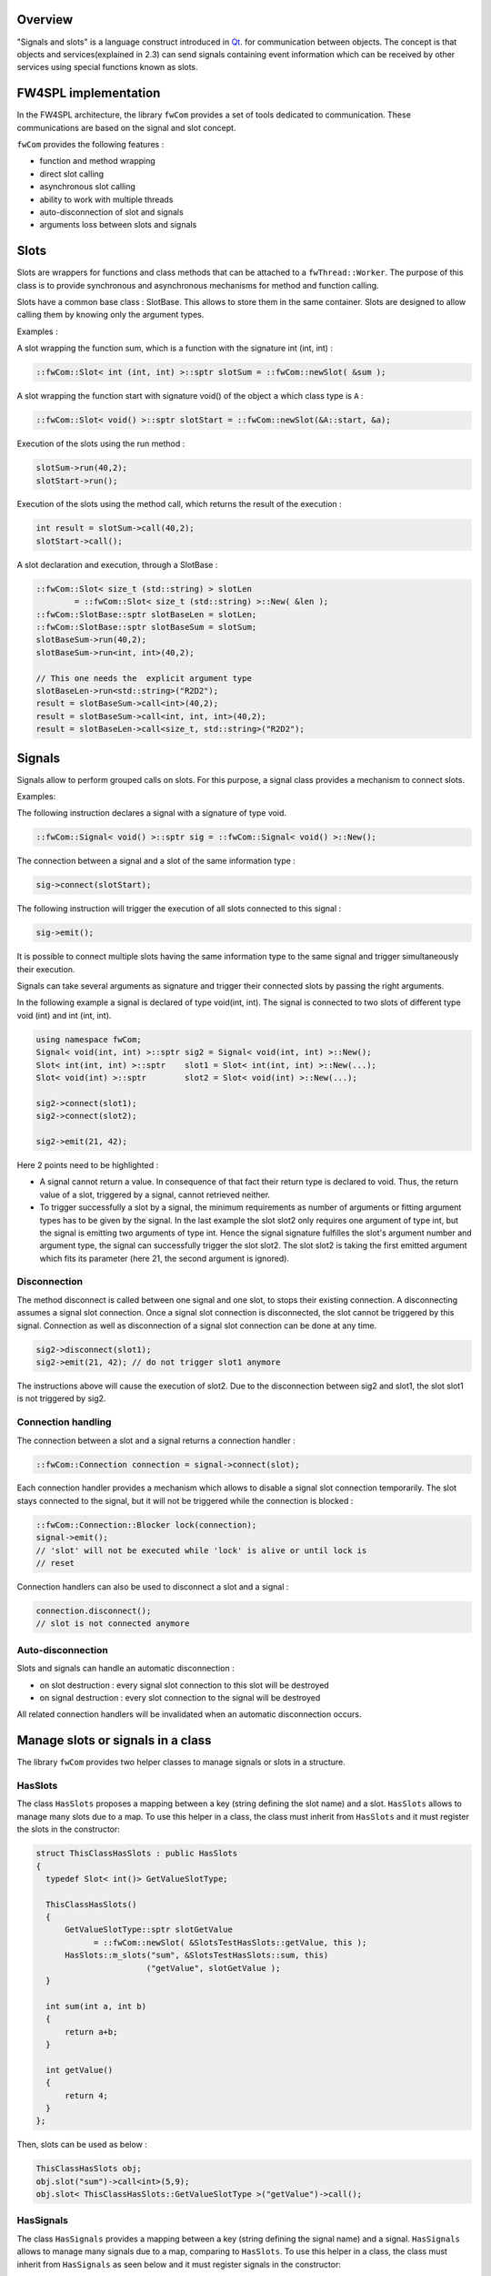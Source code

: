 Overview
--------

"Signals and slots" is a language construct introduced in `Qt <http://wiki.qt.io/Qt_signal-slot_quick_start>`_. for
communication between objects.  The concept is that
objects and services(explained in 2.3) can send signals containing event information which can be
received by other services using special functions known as slots.


FW4SPL implementation
---------------------

In the FW4SPL architecture, the library ``fwCom`` provides a set of tools
dedicated to communication. These communications are based on the signal and
slot concept.

``fwCom`` provides the following features :

-  function and method wrapping
-  direct slot calling
-  asynchronous slot calling
-  ability to work with multiple threads
-  auto-disconnection of slot and signals
-  arguments loss between slots and signals

Slots
-----

Slots are wrappers for functions and class methods that can be attached
to a ``fwThread::Worker``. The purpose of this class is to provide
synchronous and asynchronous mechanisms for method and function calling.

Slots have a common base class : SlotBase. This allows to store them in
the same container. Slots are designed to allow calling them by knowing
only the argument types.

Examples :

A slot wrapping the function sum, which is a function with
the signature int (int, int) :

.. code:: c++

    ::fwCom::Slot< int (int, int) >::sptr slotSum = ::fwCom::newSlot( &sum );

A slot wrapping the function start with signature void() of
the object ``a`` which class type is ``A`` :

.. code:: c++

    ::fwCom::Slot< void() >::sptr slotStart = ::fwCom::newSlot(&A::start, &a);

Execution of the slots using the run method :

.. code:: c++

    slotSum->run(40,2);
    slotStart->run();

Execution of the slots using the method call, which returns the result
of the execution :

.. code:: c++

    int result = slotSum->call(40,2);
    slotStart->call();

A slot declaration and execution, through a SlotBase :

.. code:: c++

    ::fwCom::Slot< size_t (std::string) > slotLen
            = ::fwCom::Slot< size_t (std::string) >::New( &len );
    ::fwCom::SlotBase::sptr slotBaseLen = slotLen;
    ::fwCom::SlotBase::sptr slotBaseSum = slotSum;
    slotBaseSum->run(40,2);
    slotBaseSum->run<int, int>(40,2);

    // This one needs the  explicit argument type
    slotBaseLen->run<std::string>("R2D2");
    result = slotBaseSum->call<int>(40,2);
    result = slotBaseSum->call<int, int, int>(40,2);
    result = slotBaseLen->call<size_t, std::string>("R2D2");

Signals
-------

Signals allow to perform grouped calls on slots. For this purpose, a signal
class provides a mechanism to connect slots.

Examples:

The following instruction declares a signal with a signature of type void.

.. code:: c++

    ::fwCom::Signal< void() >::sptr sig = ::fwCom::Signal< void() >::New();

The connection between a signal and a slot of the same information type :

.. code:: c++

    sig->connect(slotStart);

The following instruction will trigger the execution of all
slots connected to this signal :

.. code:: c++

    sig->emit();

It is possible to connect multiple slots having the same information type to
the same signal and trigger simultaneously their execution.

Signals can take several arguments as signature and trigger their connected slots
by passing the right arguments.

In the following example a signal is declared of type void(int, int). The signal is connected
to two slots of different type void (int) and int (int, int).

.. code:: c++

    using namespace fwCom;
    Signal< void(int, int) >::sptr sig2 = Signal< void(int, int) >::New();
    Slot< int(int, int) >::sptr    slot1 = Slot< int(int, int) >::New(...);
    Slot< void(int) >::sptr        slot2 = Slot< void(int) >::New(...);

    sig2->connect(slot1);
    sig2->connect(slot2);

    sig2->emit(21, 42);

Here 2 points need to be highlighted :

-  A signal cannot return a value. In consequence of that fact their return type is declared to void. 
   Thus, the return value of a slot, triggered by a signal, cannot retrieved neither.
   
-  To trigger successfully a slot by a signal, the minimum requirements as number of arguments or 
   fitting argument types has to be given by the signal. In the last example the slot slot2 only 
   requires one argument of type int, but the signal is emitting two arguments of type int. 
   Hence the signal signature fulfilles the slot's argument number and argument type, the signal 
   can successfully trigger the slot slot2. The slot slot2 is taking the first emitted argument which 
   fits its parameter (here 21, the second argument is ignored).


Disconnection
~~~~~~~~~~~~~

The method disconnect is called between one signal and one slot, to stops their existing connection. 
A disconnecting assumes a signal slot connection. Once a signal slot connection is disconnected, the slot 
cannot be triggered by this signal. Connection as well as disconnection of a signal slot connection can be 
done at any time.

.. code:: c++

    sig2->disconnect(slot1);
    sig2->emit(21, 42); // do not trigger slot1 anymore

The instructions above will cause the execution of slot2. Due to the disconnection between sig2 and slot1, 
the slot slot1 is not triggered by sig2.

Connection handling
~~~~~~~~~~~~~~~~~~~

The connection between a slot and a signal returns a connection handler :

.. code:: c++

    ::fwCom::Connection connection = signal->connect(slot);

Each connection handler provides a mechanism which allows to disable a
signal slot connection temporarily. The slot stays connected to the signal, but it will
not be triggered while the connection is blocked :

.. code:: c++

    ::fwCom::Connection::Blocker lock(connection);
    signal->emit();
    // 'slot' will not be executed while 'lock' is alive or until lock is
    // reset

Connection handlers can also be used to disconnect a slot and a signal
:

.. code:: c++

    connection.disconnect();
    // slot is not connected anymore

Auto-disconnection
~~~~~~~~~~~~~~~~~~

Slots and signals can handle an automatic disconnection :

-  on slot destruction : every signal slot connection to this slot will be destroyed
   
-  on signal destruction : every slot connection to the signal will be destroyed

All related connection handlers will be invalidated when an automatic
disconnection occurs.

Manage slots or signals in a class
----------------------------------

The library ``fwCom`` provides two helper classes to manage signals or slots in
a structure.

HasSlots
~~~~~~~~

The class ``HasSlots`` proposes a mapping between a key (string defining the slot name)
and a slot. ``HasSlots`` allows to manage many slots due to a map. To use
this helper in a class, the class must inherit from ``HasSlots`` and it must register the slots
in the constructor:

.. code:: c++

    struct ThisClassHasSlots : public HasSlots
    {
      typedef Slot< int()> GetValueSlotType;

      ThisClassHasSlots()
      {
          GetValueSlotType::sptr slotGetValue
                = ::fwCom::newSlot( &SlotsTestHasSlots::getValue, this );
          HasSlots::m_slots("sum", &SlotsTestHasSlots::sum, this)
                           ("getValue", slotGetValue );
      }

      int sum(int a, int b)
      {
          return a+b;
      }

      int getValue()
      {
          return 4;
      }
    };

Then, slots can be used as below :

.. code:: c++

    ThisClassHasSlots obj;
    obj.slot("sum")->call<int>(5,9);
    obj.slot< ThisClassHasSlots::GetValueSlotType >("getValue")->call();

HasSignals
~~~~~~~~~~

The class ``HasSignals`` provides a mapping between a key (string defining the signal name) and a signal.
``HasSignals`` allows to manage many signals due to a map, comparing to ``HasSlots``. To use this helper in a class, the class must inherit from
``HasSignals`` as seen below and it must register signals in the constructor:

.. code:: c++

    struct ThisClassHasSignals : public HasSignals
    {
      typedef ::fwCom::Signal< void()> SignalType;

      ThisClassHasSignals()
      {
          SignalType::sptr signal = SignalType::New();
          HasSignals::m_signals("sig", signal);
      }
    };

Then, signals can be used as below:

.. code:: c++

    ThisClassHasSignals obj;
    Slot< void()>::sptr slot = ::fwCom::newSlot(&anyFunction)
    obj.signal("sig")->connect( slot );
    obj.signal< SignalsTestHasSignals::SignalType >("sig")->emit();
    obj.signal("sig")->disconnect( slot );

Signals and slots used in objects and services
-------------------------------------------------------

Slots are used in both objects and services, whereas signals are only integrated in services. The abstract
class ``fwData::Object`` inherits from ``HasSignals`` class as basis to use signals :

.. code:: c++

    class Object : public ::fwCom::HasSignals
    {
      /// Key in m_signals map of signal m_sigObjectModified
      static const ::fwCom::Signals::SignalKeyType s_OBJECT_MODIFIED_SIG;

      /// Type of signal m_sigObjectModified
      typedef ::fwCom::Signal< void ( CSPTR( ::fwServices::ObjectMsg ) ) >
                    ObjectModifiedSignalType;

      /// Signal that emits an ObjectMsg when an object is modified
      ObjectModifiedSignalType::sptr m_sigObjectModified;

      Object()
      {
          m_sigObjectModified = ObjectModifiedSignalType::New();
          m_signals( s_OBJECT_MODIFIED_SIG,  m_sigObjectModified);
      }
    }

And the abstract class ``fwService::IService`` inherits from the ``HasSlots`` class and the ``HasSignals`` class, as basis to communicate through signals and slots:

.. code:: c++

    class IService : public ::fwCom::HasSlots, public ::fwCom::HasSignals 
    {
      /// Key in m_slots map of slot m_slotReceive
      static const ::fwCom::Slots::SlotKeyType s_RECEIVE_SLOT;

      /// Type of signal m_slotReceive
      typedef ::fwCom::Slot<void(ObjectMsg::csptr)> ReceiveSlotType;

      /// Slot to call receive method
      ReceiveSlotType::sptr m_slotReceive;

      IService()
      {
          m_slotReceive  = ::fwCom::newSlot( &IService::receive   , this ) ;
          ::fwCom::HasSlots::m_slots( s_RECEIVE_SLOT , m_slotReceive )
      }
    }

Accordingly to the design, the ``s_OBJECT_MODIFIED_SIG``
object signal is connected to all ``s_RECEIVE_SLOT`` slots of their associated services (object service relation).
When a service modifies its associated object, the service emits a ``s_OBJECT_MODIFIED_SIG``
signal of the object in order to notify any service working on the modified
object through the receive method.

An other way to communicate between objects and services is
to split each modification type in different signals and to
create different slots in the services. In this case, the method
``IService::getObjSrvConnections()`` and the helper
``::fwServices::helper::SigSlotConnection`` provides few tools to
connect/disconnect signals/slots between objects/services.


Proxy
-----

The class ``::fwServices::registry::Proxy`` is a communication element and singleton in the architecture. 
It defines a proxy for
signal/slot connections. The proxy concept is used to declare
communication channels : all signals registered in a proxy's channel are
connected to all slots registered in the same channel. This concept is
useful to create multiple connections or when the slots/signals are not created yet (possible in dynamic programs).

The following shows an example to connect one signal to several slots:

.. code:: c++

    const std::string CHANNEL = "myChannel";

    ::fwServices::registry::Proxy::sptr proxy
        = ::fwServices::registry::Proxy::getDefault();

    ::fwCom::Signal< void() >::sptr sig = ::fwCom::Signal< void() >::New();

    ::fwCom::Slot< void() >::sptr slot1 = ::fwCom::newSlot( &myFunc1 );
    ::fwCom::Slot< void() >::sptr slot2 = ::fwCom::newSlot( &myFunc2 );
    ::fwCom::Slot< void() >::sptr slot3 = ::fwCom::newSlot( &myFunc3 );

    proxy->connect(CHANNEL, sig);

    proxy->connect(CHANNEL, slot1);
    proxy->connect(CHANNEL, slot2);
    proxy->connect(CHANNEL, slot3);

    sig->emit(); // All slots are called

Object messages
------------------------

The communication system called *communication channel system* which was used in the former versions of FW4SPL, was replaced by the signal slot communication system.
In consequence of the communication system replacing, object messages were introduced. So on each object modification, a message is send to inform
services that an object modification happened.
The signals and slots use a message parameter to store information of the object modification or
specialize the message from others. The library ``fwComEd`` contains all message
structures which can be used to communicate object modifications. As shown in the table below,
several messages are available for each object.

=============================== =====================================================================================================
  Objects                       Available messages
=============================== =====================================================================================================
Acquisition                     {``ADD_RECONSTRUCTION``, ``VISIBILITY``, ``NEW_RECONSTRUCTION_SELECTED``}
Boolean                         {``VALUE_IS_MODIFIED``}
Camera                          {``NEW_CAMERA``, ``CAMERA_MOVING``}
Color                           {``VALUE_IS_MODIFIED``}
Composite                       {``MODIFIED_FIELDS``, ``ADDED_FIELDS``, ``REMOVED_FIELDS``, ``SWAPPED_FIELDS``}
Float                           {``VALUE_IS_MODIFIED``}
Graph                           {``NEW_GRAPH``, ``ADD_NODE``, ``REMOVE_NODE``, ``ADD_EDGE``, ``REMOVE_EDGE``, ``SELECTED_NODE``,
                                ``UNSELECTED_NODE``, ...}
Image                           {``NEW_IMAGE``, ``BUFFER``, ``MODIFIED``, ``DIMENSION``, ``SPACING``, ``REGION``, ``PIXELTYPE``,
                                ``TRANSFERTFUNCTION``, ...}
Integer                         {``VALUE_IS_MODIFIED``}
Interaction                     {``MOUSE_LEFT_UP``, ``MOUSE_RIGHT_UP``, ``MOUSE_MIDDLE_UP``, ``MOUSE_WHEELFORWARD_UP``,
                                ``MOUSE_WHEELBACKWARD_UP``, ...}
Location                        {``LOCATION_IS_MODIFIED``}
Material                        {``MATERIAL_IS_MODIFIED``}
Model                           {``NEW_MODEL``}
PatientDB                       {``NEW_PATIENT``, ``ADD_PATIENT``, ``CLEAR_PATIENT``, ``NEW_IMAGE_SELECTED``, ``NEW_LOADED_PATIENT``,
                                ``NEW_RESECTION_SELECTED``}
Patient                         {``NEW_PATIENT``, ``NEW_MATERIAL_FOR_RECONSTRUCTION``}
PlaneList                       {``ADD_PLANE``, ``REMOVE_PLANE``, ``PLANELIST_VISIBILITY``,
                                ``PLANELIST_MODIFIED``, ``DESELECT_ALL_PLANES``}
Plane                           {``PLANE_MODIFIED``, ``START_PLANE_INTERACTION``, ``DESELECT_PLANE``,
                                ``WAS_SELECTED``, ``WAS_DESELECTED``}
PointList                       {``ELEMENT_MODIFIED``, ``ELEMENT_ADDED``, ``ELEMENT_REMOVED``}
Point                           {``POINT_IS_MODIFIED``, ``START_POINT_INTERACTION``}
Reconstruction                  {``MESH``, ``VISIBILITY``}
ResectionDB                     {``NEW_RESECTIONDB_SELECTED``, ``RESECTIONDB_SELECTED``, ``NEW_RESECTION_SELECTED``,
                                ``NEW_SAFE_PART_SELECTED``, ...}
Resection                       {``ADD_RECONSTRUCTION``, ``VISIBILITY``, ``NEW_RECONSTRUCTION_SELECTED``, ``MODIFIED``}
Spline                          {``NEW_SPLINE``}
String                          {``VALUE_IS_MODIFIED``}
Tag                             {``TAG_IS_MODIFIED``}
...                             ...
=============================== =====================================================================================================
